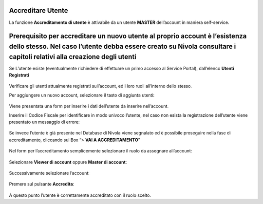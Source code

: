 .. _Accreditare_Utente:

**Accreditare Utente**
######################

La funzione **Accreditamento di utente** è attivabile da un utente **MASTER** dell’account in maniera self-service.


Prerequisito per accreditare un nuovo utente al proprio account è l’esistenza dello stesso. Nel caso l’utente debba essere creato su Nivola consultare  i capitoli relativi alla creazione degli utenti
#######################################################################################################################################################################################################


Se L’utente esiste (eventualmente richiedere di effettuare un primo accesso al Service Portal), dall’elenco **Utenti Registrati**

   .. image:: img/Utente_innesco_accredito.png



Verificare gli utenti attualmente registrati sull’account, ed i loro ruoli all’interno dello stesso.


Per aggiungere un nuovo account, selezionare il tasto di aggiunta utenti:

  .. image:: img/Utente_pulsante_accredito.png


Viene presentata una form per inserire i dati dell’utente da inserire nell’account.


Inserire il Codice Fiscale per identificare in modo univoco l’utente, nel caso non esista la registrazione dell’utente viene 
presentato un messaggio di errore:

  .. image:: img/05.2_inserireCF.png


Se invece l’utente è già presente nel Database di Nivola viene segnalato ed è possibile proseguire nella fase di accreditamento, 
cliccando sul Box “> **VAI A ACCREDITAMENTO**”

  .. image:: img/05.2_vaiAccreditamento.png


Nel form per l’accreditamento semplicemente selezionare il ruolo da assegnare all’account:

  .. image:: img/05.2_ruoloDaAssegnare.png


Selezionare **Viewer di account** oppure **Master di account**:

  .. image:: img/05.2_viewerOmaster.png


Successivamente selezionare l’account:

  .. image:: img/05.2_selezionareAccount.png


Premere sul pulsante **Accredita**:

  .. image:: img/05.2_Accredita.png


A questo punto l’utente è correttamente accreditato con il ruolo scelto.  


